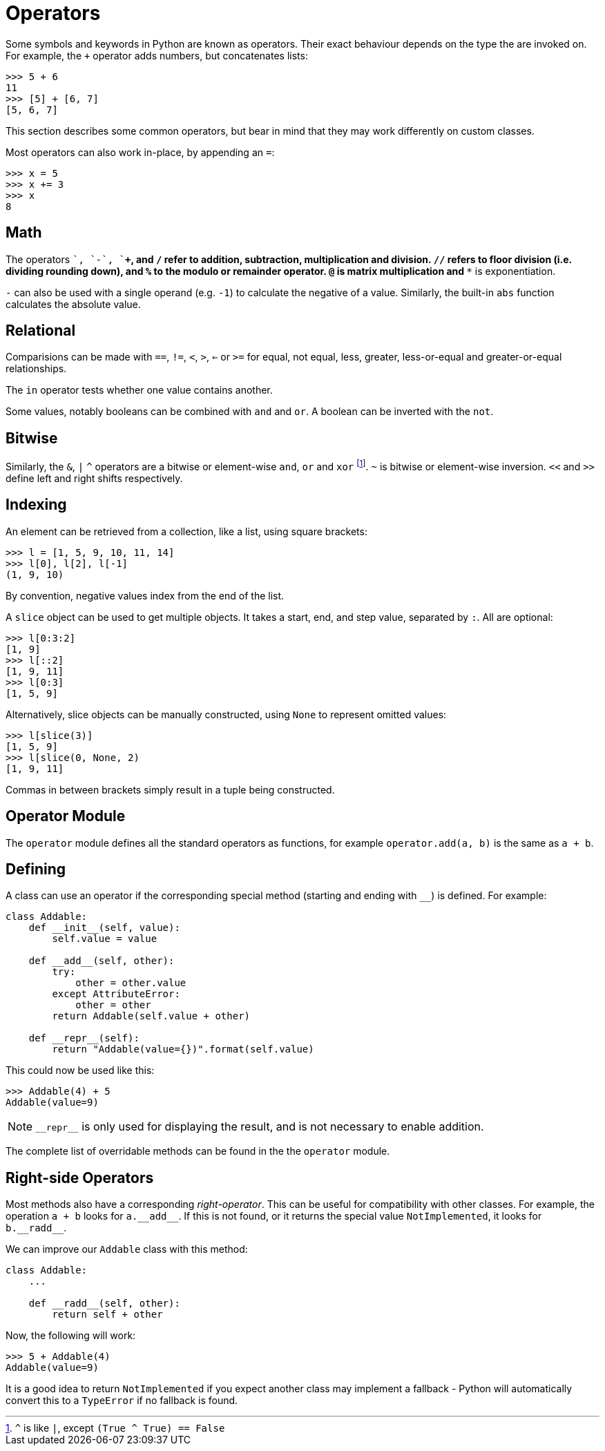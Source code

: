 = Operators

Some symbols and keywords in Python are known as operators. Their exact
behaviour depends on the type the are invoked on. For example, the `+`
operator adds numbers, but concatenates lists:

----
>>> 5 + 6
11
>>> [5] + [6, 7]
[5, 6, 7]
----

This section describes some common operators, but bear in mind that they may
work differently on custom classes.

Most operators can also work in-place, by appending an `=`:

----
>>> x = 5
>>> x += 3
>>> x
8
----

== Math

The operators `+`, `-`, `+*+`, and `/` refer to addition, subtraction,
multiplication and division. `//` refers to floor division (i.e. dividing
rounding down), and `%` to the modulo or remainder operator. `@` is matrix
multiplication and `**` is exponentiation.

`-` can also be used with a single operand (e.g. `-1`) to calculate the
negative of a value. Similarly, the built-in `abs` function calculates the
absolute value.

== Relational

Comparisions can be made with `==`, `!=`, `<`, `>`, `<=` or `>=` for
equal, not equal, less, greater, less-or-equal and greater-or-equal
relationships.

The `in` operator tests whether one value contains another.

Some values, notably booleans can be combined with `and` and `or`. A boolean
can be inverted with the `not`.

== Bitwise

Similarly, the `&`, `|` `^` operators are a bitwise or element-wise `and`,
`or` and `xor` footnote:[`^` is like `|`, except `(True ^ True) == False`]. `~`
is bitwise or element-wise inversion. `<<` and `>>` define left and right shifts
respectively.

== Indexing

An element can be retrieved from a collection, like a list, using square
brackets:

----
>>> l = [1, 5, 9, 10, 11, 14]
>>> l[0], l[2], l[-1]
(1, 9, 10)
----

By convention, negative values index from the end of the list.

A `slice` object can be used to get multiple objects. It takes a start, end,
and step value, separated by `:`. All are optional:

----
>>> l[0:3:2]
[1, 9]
>>> l[::2]
[1, 9, 11]
>>> l[0:3]
[1, 5, 9]
----

Alternatively, slice objects can be manually constructed, using `None` to
represent omitted values:

----
>>> l[slice(3)]
[1, 5, 9]
>>> l[slice(0, None, 2)
[1, 9, 11]
----

Commas in between brackets simply result in a tuple being constructed.


== Operator Module

The `operator` module defines all the standard operators as functions, for
example `operator.add(a, b)` is the same as `a + b`.

== Defining

A class can use an operator if the corresponding special method (starting and
ending with `__`) is defined. For example:

[source,python]
----
class Addable:
    def __init__(self, value):
        self.value = value

    def __add__(self, other):
        try:
            other = other.value
        except AttributeError:
            other = other
        return Addable(self.value + other)

    def __repr__(self):
        return "Addable(value={})".format(self.value)
----

This could now be used like this:

----
>>> Addable(4) + 5
Addable(value=9)
----

NOTE: `+__repr__+` is only used for displaying the result, and is not necessary
to enable addition.

The complete list of overridable methods can be found in the the `operator`
module.

== Right-side Operators

Most methods also have a corresponding _right-operator_. This can be useful for
compatibility with other classes. For example, the operation `a + b` looks for
`+a.__add__+`. If this is not found, or it returns the special value
`NotImplemented`, it looks for `+b.__radd__+`.

We can improve our `Addable` class with this method:

[source,python]
----
class Addable:
    ...

    def __radd__(self, other):
        return self + other
----

Now, the following will work:

----
>>> 5 + Addable(4)
Addable(value=9)
----

It is a good idea to return `NotImplemented` if you expect another class may
implement a fallback - Python will automatically convert this to a `TypeError`
if no fallback is found.
